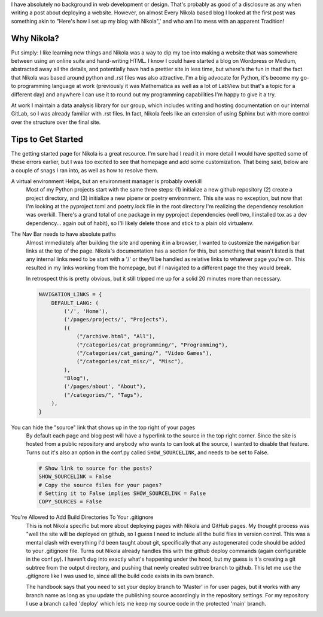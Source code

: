 .. title: Getting Up and Running with Nikola
.. slug: getting-up-and-running-with-nikola
.. date: 2021-03-01 16:43:38 UTC-05:00
.. tags: 
.. category: Programming
.. link: 
.. description: 
.. type: text
.. status: draft


I have absolutely no background in web development or design. That's probably as good of a disclosure as any when writing a post about deploying a website. However, on almost Every Nikola based blog I looked at the first post was something akin to "Here's how I set up my blog with Nikola",' and who am I to mess with an apparent Tradition! 


Why Nikola? 
------------

Put simply: I like learning new things and Nikola was a way to dip my toe into making a website that was somewhere between using an online suite and hand-writing HTML. I know I could have started a blog on Wordpress or Medium, abstracted away all the details, and potentially have had a prettier site in less time, but where's the fun in that! the fact that Nikola was based around python and .rst files was also attractive. I'm a big advocate for Python, it's become my go-to programming language at work (previously it was Mathematica as well as a lot of LabView but that's a topic for a different day) and anywhere I can use it to round out my programming capabilities I'm happy to give it a try.


.. image:: /images/using_nikola/use_python.jpg
   :width: 500
   :align: center
   :alt: My answer to most programming questions at work



At work I maintain a data analysis library for our group, which includes writing and hosting documentation on our internal GitLab, so I was already familiar with .rst files. In fact, Nikola feels like an extension of using Sphinx but with more control over the structure over the final site. 


Tips to Get Started 
-------------------------

The getting started page for Nikola is a great resource. I'm sure had I read it in more detail I would have spotted some of these errors earlier, but I was too excited to see that homepage and add some customization. That being said, below are a couple of snags I ran into, as well as how to resolve them. 

A virtual environment Helps, but an environment manager is probably overkill
  Most of my Python projects start with the same three steps: (1) initialize a new github repository (2) create a project directory, and (3) initialize a new pipenv or poetry environment. This site was no exception, but now that I'm looking at the pyproject.toml and poetry.lock file in the root directory I'm realizing the dependency resolution was overkill. There's a grand total of one package in my pyproject dependencies (well two, I installed tox as a dev dependency... again out of habit), so I'll likely delete those and stick to a plain old virtualenv.


The Nav Bar needs to have absolute paths
  Almost immediately after building the site and opening it in a browser, I wanted to customize the navigation bar links at the top of the page. Nikola's documentation has a section for this, but something that wasn't listed is that any internal links need to be start with a '/' or they'll be handled as relative links to whatever page you're on. This resulted in my links working from the homepage, but if I navigated to a different page the they would break. 
  
  In retrospect this is pretty obvious, but it still tripped me up for a solid 20 minutes more than necessary.

  .. code-block:: python
    
    NAVIGATION_LINKS = {
        DEFAULT_LANG: (
            ('/', 'Home'),
            ('/pages/projects/', "Projects"),
            ((
                ("/archive.html", "All"),
                ("/categories/cat_programming/", "Programming"),
                ("/categories/cat_gaming/", "Video Games"),
                ("/categories/cat_misc/", "Misc"),
            ),
            "Blog"),
            ('/pages/about', "About"),
            ("/categories/", "Tags"),
        ),
    }

You can hide the "source" link that shows up in the top right of your pages
  By default each page and blog post will have a hyperlink to the source in the top right corner. Since the site is hosted from a public repository and anybody who wants to can look at the source, I wanted to disable that feature. Turns out it's also an option in the conf.py called ``SHOW_SOURCELINK``, and needs to be set to False.

  .. code-block:: python

    # Show link to source for the posts?
    SHOW_SOURCELINK = False
    # Copy the source files for your pages?
    # Setting it to False implies SHOW_SOURCELINK = False
    COPY_SOURCES = False

You're Allowed to Add Build Directories To Your .gitignore
  This is not Nikola specific but more about deploying pages with Nikola and GitHub pages. My thought process was "well the site will be deployed on github, so I guess I need to include all the build files in version control. This was a mental clash with everything I'd been taught about git, specifically that any autogenerated code should be added to your .gitignore file. Turns out Nikola already handles this with the github deploy commands (again configurable in the conf.py). I haven't dug into exactly what's happening under the hood, but my guess is it's creating a git subtree from the output directory, and pushing that newly created subtree branch to github. This let me use the .gitignore like I was used to, since all the build code exists in its own branch.

  The handbook says that you need to set your deploy branch to 'Master' in for user pages, but it works with any branch name as long as you update the publishing source accordingly in the repository settings. For my repository I use a branch called 'deploy' which lets me keep my source code in the protected 'main' branch.